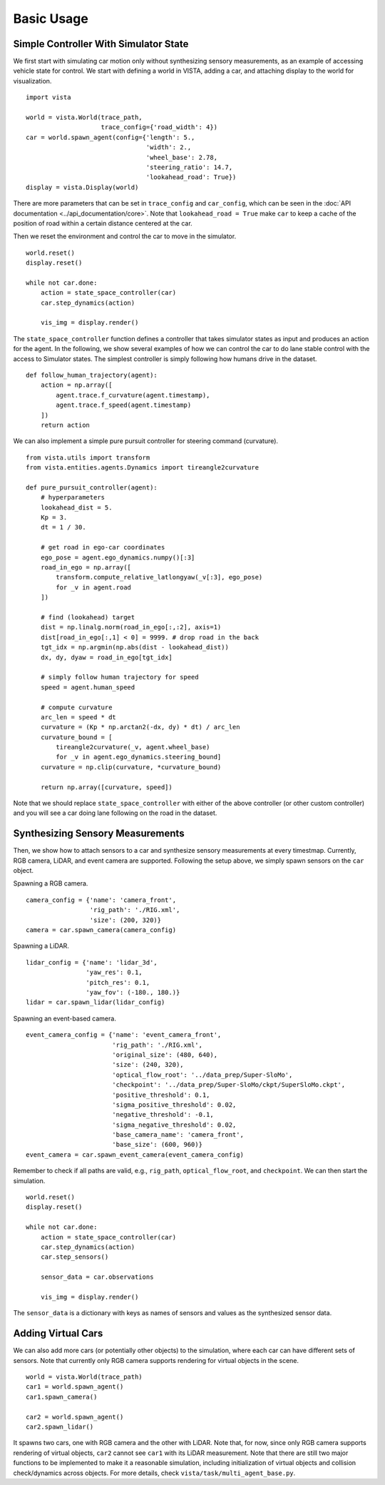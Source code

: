 .. _getting_started-basic-usage:

Basic Usage
===========

Simple Controller With Simulator State
--------------------------------------

We first start with simulating car motion only without synthesizing
sensory measurements, as an example of accessing vehicle state for control.
We start with defining a world in VISTA, adding a car, and attaching display
to the world for visualization. ::

    import vista

    world = vista.World(trace_path,
                        trace_config={'road_width': 4})
    car = world.spawn_agent(config={'length': 5.,
                                    'width': 2.,
                                    'wheel_base': 2.78,
                                    'steering_ratio': 14.7,
                                    'lookahead_road': True})
    display = vista.Display(world)

There are more parameters that can be set in ``trace_config`` and ``car_config``,
which can be seen in the :doc:`API documentation <../api_documentation/core>`. Note
that ``lookahead_road = True`` make ``car`` to keep a cache of the position of road
within a certain distance centered at the car.

Then we reset the environment and control the car to move in the simulator. ::

    world.reset()
    display.reset()

    while not car.done:
        action = state_space_controller(car)
        car.step_dynamics(action)

        vis_img = display.render()

The ``state_space_controller`` function defines a controller that takes simulator
states as input and produces an action for the agent. In the following, we show several
examples of how we can control the car to do lane stable control with the access to Simulator
states. The simplest controller is simply following how humans drive in the dataset. ::

    def follow_human_trajectory(agent):
        action = np.array([
            agent.trace.f_curvature(agent.timestamp),
            agent.trace.f_speed(agent.timestamp)
        ])
        return action

We can also implement a simple pure pursuit controller for steering command (curvature). ::

    from vista.utils import transform
    from vista.entities.agents.Dynamics import tireangle2curvature

    def pure_pursuit_controller(agent):
        # hyperparameters
        lookahead_dist = 5.
        Kp = 3.
        dt = 1 / 30.

        # get road in ego-car coordinates
        ego_pose = agent.ego_dynamics.numpy()[:3]
        road_in_ego = np.array([
            transform.compute_relative_latlongyaw(_v[:3], ego_pose)
            for _v in agent.road
        ])

        # find (lookahead) target
        dist = np.linalg.norm(road_in_ego[:,:2], axis=1)
        dist[road_in_ego[:,1] < 0] = 9999. # drop road in the back
        tgt_idx = np.argmin(np.abs(dist - lookahead_dist))
        dx, dy, dyaw = road_in_ego[tgt_idx]

        # simply follow human trajectory for speed
        speed = agent.human_speed

        # compute curvature
        arc_len = speed * dt
        curvature = (Kp * np.arctan2(-dx, dy) * dt) / arc_len
        curvature_bound = [
            tireangle2curvature(_v, agent.wheel_base)
            for _v in agent.ego_dynamics.steering_bound]
        curvature = np.clip(curvature, *curvature_bound)

        return np.array([curvature, speed])

Note that we should replace ``state_space_controller`` with either of the above
controller (or other custom controller) and you will see a car doing lane following
on the road in the dataset.

Synthesizing Sensory Measurements
--------------------------------

Then, we show how to attach sensors to a car and synthesize sensory
measurements at every timestmap. Currently, RGB camera, LiDAR, and event
camera are supported. Following the setup above, we simply spawn sensors
on the ``car`` object.

Spawning a RGB camera. ::

    camera_config = {'name': 'camera_front',
                     'rig_path': './RIG.xml',
                     'size': (200, 320)}
    camera = car.spawn_camera(camera_config)

Spawning a LiDAR. ::

    lidar_config = {'name': 'lidar_3d',
                    'yaw_res': 0.1,
                    'pitch_res': 0.1,
                    'yaw_fov': (-180., 180.)}
    lidar = car.spawn_lidar(lidar_config)

Spawning an event-based camera. ::

    event_camera_config = {'name': 'event_camera_front',
                           'rig_path': './RIG.xml',
                           'original_size': (480, 640),
                           'size': (240, 320),
                           'optical_flow_root': '../data_prep/Super-SloMo',
                           'checkpoint': '../data_prep/Super-SloMo/ckpt/SuperSloMo.ckpt',
                           'positive_threshold': 0.1,
                           'sigma_positive_threshold': 0.02,
                           'negative_threshold': -0.1,
                           'sigma_negative_threshold': 0.02,
                           'base_camera_name': 'camera_front',
                           'base_size': (600, 960)}
    event_camera = car.spawn_event_camera(event_camera_config)

Remember to check if all paths are valid, e.g., ``rig_path``, ``optical_flow_root``, and
``checkpoint``. We can then start the simulation. ::

    world.reset()
    display.reset()

    while not car.done:
        action = state_space_controller(car)
        car.step_dynamics(action)
        car.step_sensors()

        sensor_data = car.observations

        vis_img = display.render()

The ``sensor_data`` is a dictionary with keys as names of sensors and values as the synthesized
sensor data.

Adding Virtual Cars
-------------------

We can also add more cars (or potentially other objects) to the simulation, where
each car can have different sets of sensors. Note that currently only RGB camera
supports rendering for virtual objects in the scene. ::

    world = vista.World(trace_path)
    car1 = world.spawn_agent()
    car1.spawn_camera()

    car2 = world.spawn_agent()
    car2.spawn_lidar()

It spawns two cars, one with RGB camera and the other with LiDAR. Note that, for now, since only
RGB camera supports rendering of virtual objects, ``car2`` cannot see ``car1``
with its LiDAR measurement. Note that there are still two major functions to be implemented
to make it a reasonable simulation, including initialization of virtual objects and collision
check/dynamics across objects. For more details, check ``vista/task/multi_agent_base.py``.

..
    Configurations
    --------------

    Here we list a set of configurations that might be useful.
